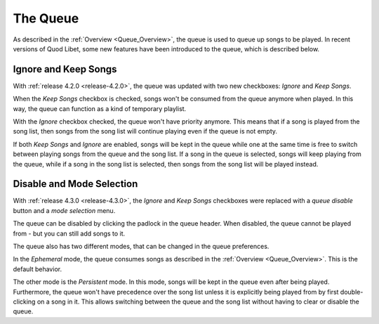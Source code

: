 .. _Queue:

The Queue
=========

As described in the :ref:`Overview <Queue_Overview>`, the queue is used to
queue up songs to be played. In recent versions of Quod Libet, some new
features have been introduced to the queue, which is described below.

Ignore and Keep Songs
---------------------

With :ref:`release 4.2.0 <release-4.2.0>`, the queue was updated with
two new checkboxes: *Ignore* and *Keep Songs*.

When the *Keep Songs* checkbox is checked, songs won't be consumed from the
queue anymore when played. In this way, the queue can function as a kind of
temporary playlist.

With the *Ignore* checkbox checked, the queue won't have priority anymore.
This means that if a song is played from the song list, then songs from the
song list will continue playing even if the queue is not empty.

If both *Keep Songs* and *Ignore* are enabled, songs will be kept in the queue
while one at the same time is free to switch between playing songs from the
queue and the song list. If a song in the queue is selected, songs will keep
playing from the queue, while if a song in the song list is selected, then
songs from the song list will be played instead.

Disable and Mode Selection
--------------------------

With :ref:`release 4.3.0 <release-4.3.0>`, the *Ignore* and *Keep Songs*
checkboxes were replaced with a *queue disable* button and a *mode selection*
menu.

The queue can be disabled by clicking the padlock in the queue header. When
disabled, the queue cannot be played from - but you can still add songs to it.

The queue also has two different modes, that can be changed in the queue
preferences.

In the *Ephemeral* mode, the queue consumes songs as described in the
:ref:`Overview <Queue_Overview>`. This is the default behavior.

The other mode is the *Persistent* mode. In this mode, songs will be kept in
the queue even after being played. Furthermore, the queue won't have precedence
over the song list unless it is explicitly being played from by first
double-clicking on a song in it. This allows switching between the queue and
the song list without having to clear or disable the queue.
